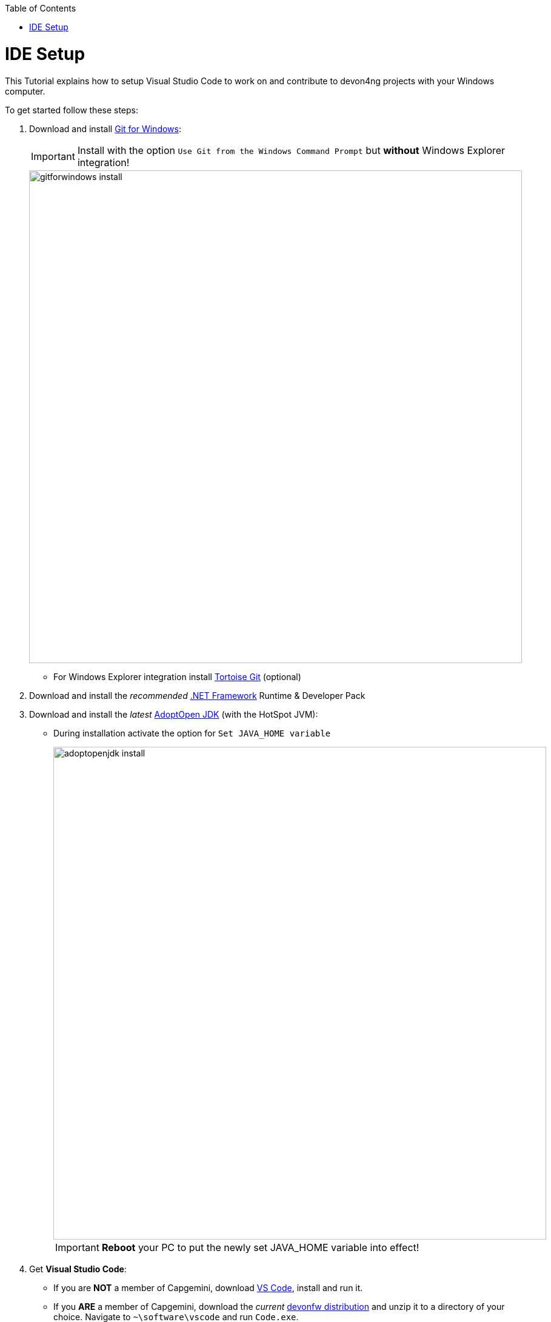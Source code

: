 :toc: macro
toc::[]


= IDE Setup

This Tutorial explains how to setup Visual Studio Code to work on and contribute to devon4ng projects with your Windows computer.

To get started follow these steps:

. Download and install link:https://gitforwindows.org/[Git for Windows]:
+
IMPORTANT: Install with the option `Use Git from the Windows Command Prompt` but *without* Windows Explorer integration!
+
image::images/devon4ng/7.IdeSetup/gitforwindows-install.jpg[width="813", high="390", align="center"]
+
* For Windows Explorer integration install link:https://tortoisegit.org/[Tortoise Git] (optional)

. Download and install the _recommended_ link:https://dotnet.microsoft.com/download/dotnet-framework[.NET Framework] Runtime & Developer Pack

. Download and install the _latest_ link:https://adoptopenjdk.net/[AdoptOpen JDK] (with the HotSpot JVM):
+
* During installation activate the option for `Set JAVA_HOME variable`
+
image::images/devon4ng/7.IdeSetup/adoptopenjdk-install.jpg[width="813", high="390", align="center"]
+
IMPORTANT: *Reboot* your PC to put the newly set JAVA_HOME variable into effect!

. Get *Visual Studio Code*:
+
* If you are *NOT* a member of Capgemini, download link:https://code.visualstudio.com/[VS Code], install and run it.
+
* If you *ARE* a member of Capgemini, download the _current_ link:http://de-mucevolve02/files/devonfw/current/[devonfw distribution] and unzip it to a directory of your choice. Navigate to `~\software\vscode` and run `Code.exe`.

. Install the *devonfw Platform Extension Pack* for VS Code:
* In VS Code, select the 'Extensions' icon in the Activity Bar to the left, then search and install the `devonfw Platform Extension Pack` ...
* or follow link:https://marketplace.visualstudio.com/items?itemName=devonfw.devonfw-extension-pack[this link], click 'Install', confirm the dialogue and open the URL with VS Code.

. Download and install the _current_ version of link:https://nodejs.org/[Node.js]

. Install *TypeScript* support and the *Angular CLI*:
* In VS Code, open a command prompt via `Terminal > New Terminal`
* now run the command `npm install –g typescript`
* also run the command `npm install –g @angular/cli`
+
TIP: You can check, what modules you have installed by running `npm list -g`. You can also check, what version of the Angular CLI you are using by running `ng version`.

. (OPTIONAL) Configure Yarn to be your package manager:

* Download and install the _stable_ version of link:https://yarnpkg.com/en/docs/install#windows-stable[Yarn]
* Now run the command `ng config -g cli.packageManager yarn`
+
NOTE: We feel like Yarn is quite a bit faster and generally more usable than npm. However, if you are already familiar with npm, you can contiue using it.

Finally, if you are using the *devonfw distribution*, we recommend storing all your devon4ng projects in the folder `workspaces_vs`. This allows you to execute the script `update-all-workspaces.bat`, in order to generate a launch script for each individual project called `vscode-<YourProjectName>.bat`.